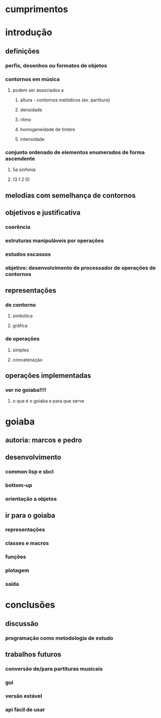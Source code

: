 * cumprimentos
* introdução
** definições
*** perfis, desenhos ou formatos de objetos
*** contornos em música
**** podem ser associados a
***** altura - contornos melódicos (ex. partitura)
***** densidade
***** ritmo
***** homogeneidade de timbre
***** intensidade
*** conjunto ordenado de elementos enumerados de forma ascendente
**** 5a sinfonia
**** (3 1 2 0)
** melodias com semelhança de contornos
** objetivos e justificativa
*** coerência
*** estruturas manipuláveis por operações
*** estudos escassos
*** objetivo: desenvolvimento de processador de operações de contornos
** representações
*** de contorno
**** simbólica
**** gráfica
*** de operações
**** simples
**** concatenação
** operações implementadas
*** ver no goiaba!!!!
**** o que é o goiaba e para que serve
* goiaba
** autoria: marcos e pedro
** desenvolvimento
*** common lisp e sbcl
*** bottom-up
*** orientação a objetos
** ir para o goiaba
*** representações
*** classes e macros
*** funções
*** plotagem
*** saída
* conclusões
** discussão
*** programação como metodologia de estudo
** trabalhos futuros
*** conversão de/para partituras musicais
*** gui
*** versão estável
*** api fácil de usar
